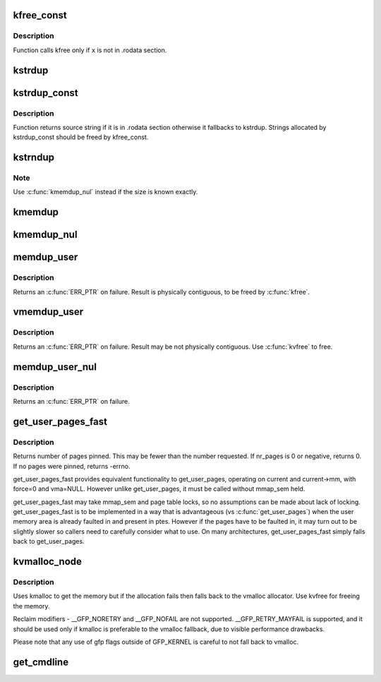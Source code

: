 .. -*- coding: utf-8; mode: rst -*-
.. src-file: mm/util.c

.. _`kfree_const`:

kfree_const
===========

.. c:function:: void kfree_const(const void *x)

    conditionally free memory

    :param const void \*x:
        pointer to the memory

.. _`kfree_const.description`:

Description
-----------

Function calls kfree only if \ ``x``\  is not in .rodata section.

.. _`kstrdup`:

kstrdup
=======

.. c:function:: char *kstrdup(const char *s, gfp_t gfp)

    allocate space for and copy an existing string

    :param const char \*s:
        the string to duplicate

    :param gfp_t gfp:
        the GFP mask used in the \ :c:func:`kmalloc`\  call when allocating memory

.. _`kstrdup_const`:

kstrdup_const
=============

.. c:function:: const char *kstrdup_const(const char *s, gfp_t gfp)

    conditionally duplicate an existing const string

    :param const char \*s:
        the string to duplicate

    :param gfp_t gfp:
        the GFP mask used in the \ :c:func:`kmalloc`\  call when allocating memory

.. _`kstrdup_const.description`:

Description
-----------

Function returns source string if it is in .rodata section otherwise it
fallbacks to kstrdup.
Strings allocated by kstrdup_const should be freed by kfree_const.

.. _`kstrndup`:

kstrndup
========

.. c:function:: char *kstrndup(const char *s, size_t max, gfp_t gfp)

    allocate space for and copy an existing string

    :param const char \*s:
        the string to duplicate

    :param size_t max:
        read at most \ ``max``\  chars from \ ``s``\ 

    :param gfp_t gfp:
        the GFP mask used in the \ :c:func:`kmalloc`\  call when allocating memory

.. _`kstrndup.note`:

Note
----

Use \ :c:func:`kmemdup_nul`\  instead if the size is known exactly.

.. _`kmemdup`:

kmemdup
=======

.. c:function:: void *kmemdup(const void *src, size_t len, gfp_t gfp)

    duplicate region of memory

    :param const void \*src:
        memory region to duplicate

    :param size_t len:
        memory region length

    :param gfp_t gfp:
        GFP mask to use

.. _`kmemdup_nul`:

kmemdup_nul
===========

.. c:function:: char *kmemdup_nul(const char *s, size_t len, gfp_t gfp)

    Create a NUL-terminated string from unterminated data

    :param const char \*s:
        The data to stringify

    :param size_t len:
        The size of the data

    :param gfp_t gfp:
        the GFP mask used in the \ :c:func:`kmalloc`\  call when allocating memory

.. _`memdup_user`:

memdup_user
===========

.. c:function:: void *memdup_user(const void __user *src, size_t len)

    duplicate memory region from user space

    :param const void __user \*src:
        source address in user space

    :param size_t len:
        number of bytes to copy

.. _`memdup_user.description`:

Description
-----------

Returns an \ :c:func:`ERR_PTR`\  on failure.  Result is physically
contiguous, to be freed by \ :c:func:`kfree`\ .

.. _`vmemdup_user`:

vmemdup_user
============

.. c:function:: void *vmemdup_user(const void __user *src, size_t len)

    duplicate memory region from user space

    :param const void __user \*src:
        source address in user space

    :param size_t len:
        number of bytes to copy

.. _`vmemdup_user.description`:

Description
-----------

Returns an \ :c:func:`ERR_PTR`\  on failure.  Result may be not
physically contiguous.  Use \ :c:func:`kvfree`\  to free.

.. _`memdup_user_nul`:

memdup_user_nul
===============

.. c:function:: void *memdup_user_nul(const void __user *src, size_t len)

    duplicate memory region from user space and NUL-terminate

    :param const void __user \*src:
        source address in user space

    :param size_t len:
        number of bytes to copy

.. _`memdup_user_nul.description`:

Description
-----------

Returns an \ :c:func:`ERR_PTR`\  on failure.

.. _`get_user_pages_fast`:

get_user_pages_fast
===================

.. c:function:: int get_user_pages_fast(unsigned long start, int nr_pages, int write, struct page **pages)

    pin user pages in memory

    :param unsigned long start:
        starting user address

    :param int nr_pages:
        number of pages from start to pin

    :param int write:
        whether pages will be written to

    :param struct page \*\*pages:
        array that receives pointers to the pages pinned.
        Should be at least nr_pages long.

.. _`get_user_pages_fast.description`:

Description
-----------

Returns number of pages pinned. This may be fewer than the number
requested. If nr_pages is 0 or negative, returns 0. If no pages
were pinned, returns -errno.

get_user_pages_fast provides equivalent functionality to get_user_pages,
operating on current and current->mm, with force=0 and vma=NULL. However
unlike get_user_pages, it must be called without mmap_sem held.

get_user_pages_fast may take mmap_sem and page table locks, so no
assumptions can be made about lack of locking. get_user_pages_fast is to be
implemented in a way that is advantageous (vs \ :c:func:`get_user_pages`\ ) when the
user memory area is already faulted in and present in ptes. However if the
pages have to be faulted in, it may turn out to be slightly slower so
callers need to carefully consider what to use. On many architectures,
get_user_pages_fast simply falls back to get_user_pages.

.. _`kvmalloc_node`:

kvmalloc_node
=============

.. c:function:: void *kvmalloc_node(size_t size, gfp_t flags, int node)

    attempt to allocate physically contiguous memory, but upon failure, fall back to non-contiguous (vmalloc) allocation.

    :param size_t size:
        size of the request.

    :param gfp_t flags:
        gfp mask for the allocation - must be compatible (superset) with GFP_KERNEL.

    :param int node:
        numa node to allocate from

.. _`kvmalloc_node.description`:

Description
-----------

Uses kmalloc to get the memory but if the allocation fails then falls back
to the vmalloc allocator. Use kvfree for freeing the memory.

Reclaim modifiers - __GFP_NORETRY and __GFP_NOFAIL are not supported.
__GFP_RETRY_MAYFAIL is supported, and it should be used only if kmalloc is
preferable to the vmalloc fallback, due to visible performance drawbacks.

Please note that any use of gfp flags outside of GFP_KERNEL is careful to not
fall back to vmalloc.

.. _`get_cmdline`:

get_cmdline
===========

.. c:function:: int get_cmdline(struct task_struct *task, char *buffer, int buflen)

    copy the cmdline value to a buffer.

    :param struct task_struct \*task:
        the task whose cmdline value to copy.

    :param char \*buffer:
        the buffer to copy to.

    :param int buflen:
        the length of the buffer. Larger cmdline values are truncated
        to this length.
        Returns the size of the cmdline field copied. Note that the copy does
        not guarantee an ending NULL byte.

.. This file was automatic generated / don't edit.

